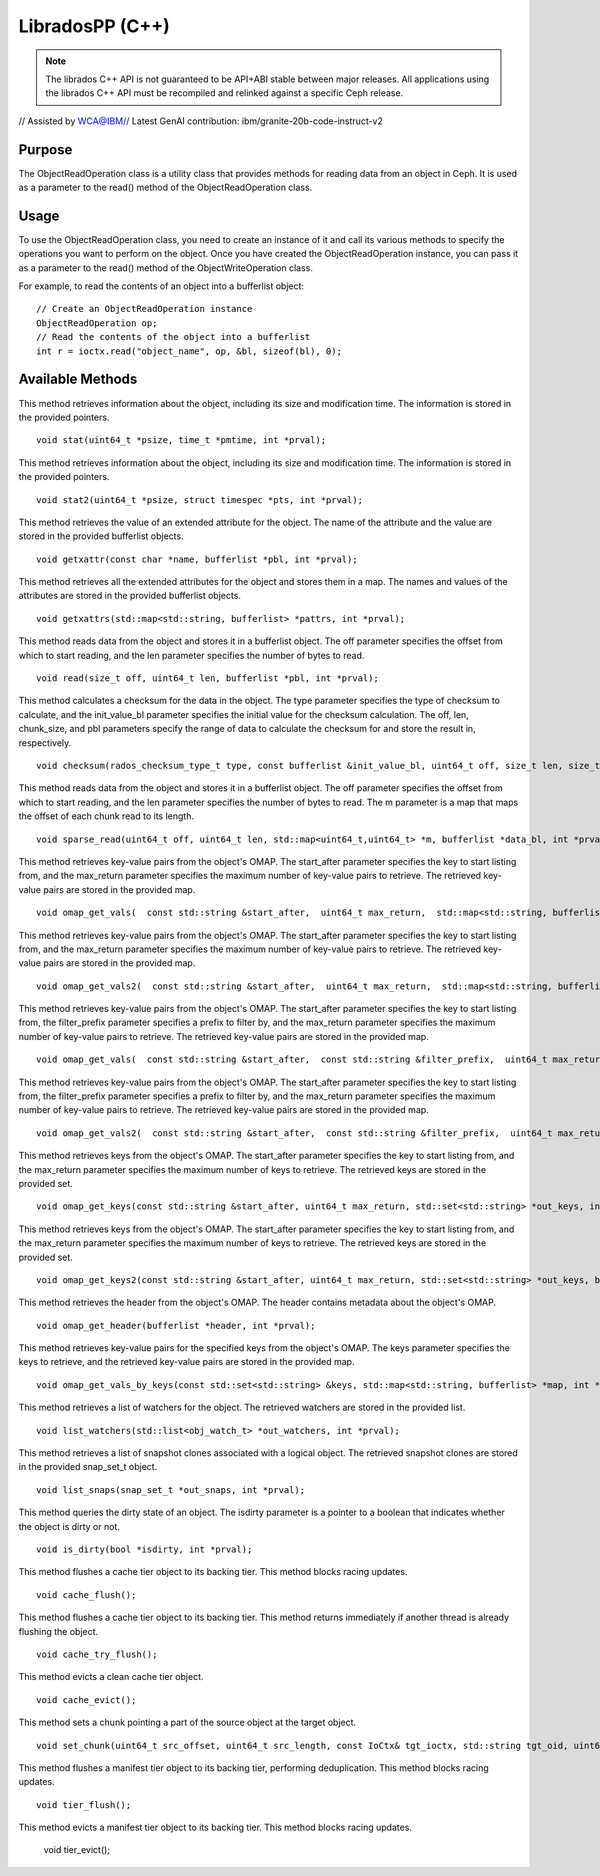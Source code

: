 ==================
 LibradosPP (C++)
==================

.. note:: The librados C++ API is not guaranteed to be API+ABI stable
   between major releases. All applications using the librados C++ API must
   be recompiled and relinked against a specific Ceph release.


// Assisted by WCA@IBM// Latest GenAI contribution: ibm/granite-20b-code-instruct-v2

Purpose
=======
The ObjectReadOperation class is a utility class that provides methods for reading data from an object in Ceph. It is used as a parameter to the read() method of the ObjectReadOperation class.

Usage
=====
To use the ObjectReadOperation class, you need to create an instance of it and call its various methods to specify the operations you want to perform on the object. Once you have created the ObjectReadOperation instance, you can pass it as a parameter to the read() method of the ObjectWriteOperation class.

For example, to read the contents of an object into a bufferlist object::

 // Create an ObjectReadOperation instance
 ObjectReadOperation op;
 // Read the contents of the object into a bufferlist
 int r = ioctx.read("object_name", op, &bl, sizeof(bl), 0);

Available Methods
=================
This method retrieves information about the object, including its size and modification time. The information is stored in the provided pointers. ::

 void stat(uint64_t *psize, time_t *pmtime, int *prval);
This method retrieves information about the object, including its size and modification time. The information is stored in the provided pointers. ::

 void stat2(uint64_t *psize, struct timespec *pts, int *prval);
This method retrieves the value of an extended attribute for the object. The name of the attribute and the value are stored in the provided bufferlist objects. ::

 void getxattr(const char *name, bufferlist *pbl, int *prval);

This method retrieves all the extended attributes for the object and stores them in a map. The names and values of the attributes are stored in the provided bufferlist objects. ::

 void getxattrs(std::map<std::string, bufferlist> *pattrs, int *prval);

This method reads data from the object and stores it in a bufferlist object. The off parameter specifies the offset from which to start reading, and the len parameter specifies the number of bytes to read. ::

 void read(size_t off, uint64_t len, bufferlist *pbl, int *prval);

This method calculates a checksum for the data in the object. The type parameter specifies the type of checksum to calculate, and the init_value_bl parameter specifies the initial value for the checksum calculation. The off, len, chunk_size, and pbl parameters specify the range of data to calculate the checksum for and store the result in, respectively. ::

 void checksum(rados_checksum_type_t type, const bufferlist &init_value_bl, uint64_t off, size_t len, size_t chunk_size, bufferlist *pbl, int *prval);

This method reads data from the object and stores it in a bufferlist object. The off parameter specifies the offset from which to start reading, and the len parameter specifies the number of bytes to read. The m parameter is a map that maps the offset of each chunk read to its length. ::

 void sparse_read(uint64_t off, uint64_t len, std::map<uint64_t,uint64_t> *m, bufferlist *data_bl, int *prval, uint64_t truncate_size = 0, uint32_t truncate_seq = 0);

This method retrieves key-value pairs from the object's OMAP. The start_after parameter specifies the key to start listing from, and the max_return parameter specifies the maximum number of key-value pairs to retrieve. The retrieved key-value pairs are stored in the provided map. ::

 void omap_get_vals(  const std::string &start_after,  uint64_t max_return,  std::map<std::string, bufferlist> *out_vals,  int *prval) __attribute__ ((deprecated));  // use v2

This method retrieves key-value pairs from the object's OMAP. The start_after parameter specifies the key to start listing from, and the max_return parameter specifies the maximum number of key-value pairs to retrieve. The retrieved key-value pairs are stored in the provided map. ::

 void omap_get_vals2(  const std::string &start_after,  uint64_t max_return,  std::map<std::string, bufferlist> *out_vals,  bool *pmore,  int *prval);

This method retrieves key-value pairs from the object's OMAP. The start_after parameter specifies the key to start listing from, the filter_prefix parameter specifies a prefix to filter by, and the max_return parameter specifies the maximum number of key-value pairs to retrieve. The retrieved key-value pairs are stored in the provided map. ::

 void omap_get_vals(  const std::string &start_after,  const std::string &filter_prefix,  uint64_t max_return,  std::map<std::string, bufferlist> *out_vals,  int *prval) __attribute__ ((deprecated));  // use v2

This method retrieves key-value pairs from the object's OMAP. The start_after parameter specifies the key to start listing from, the filter_prefix parameter specifies a prefix to filter by, and the max_return parameter specifies the maximum number of key-value pairs to retrieve. The retrieved key-value pairs are stored in the provided map. ::

 void omap_get_vals2(  const std::string &start_after,  const std::string &filter_prefix,  uint64_t max_return,  std::map<std::string, bufferlist> *out_vals,  bool *pmore,  int *prval);

This method retrieves keys from the object's OMAP. The start_after parameter specifies the key to start listing from, and the max_return parameter specifies the maximum number of keys to retrieve. The retrieved keys are stored in the provided set. ::

 void omap_get_keys(const std::string &start_after, uint64_t max_return, std::set<std::string> *out_keys, int *prval) __attribute__ ((deprecated)); // use v2

This method retrieves keys from the object's OMAP. The start_after parameter specifies the key to start listing from, and the max_return parameter specifies the maximum number of keys to retrieve. The retrieved keys are stored in the provided set. ::

 void omap_get_keys2(const std::string &start_after, uint64_t max_return, std::set<std::string> *out_keys, bool *pmore, int *prval);

This method retrieves the header from the object's OMAP. The header contains metadata about the object's OMAP. ::

 void omap_get_header(bufferlist *header, int *prval);

This method retrieves key-value pairs for the specified keys from the object's OMAP. The keys parameter specifies the keys to retrieve, and the retrieved key-value pairs are stored in the provided map. ::

 void omap_get_vals_by_keys(const std::set<std::string> &keys, std::map<std::string, bufferlist> *map, int *prval);

This method retrieves a list of watchers for the object. The retrieved watchers are stored in the provided list. ::

 void list_watchers(std::list<obj_watch_t> *out_watchers, int *prval);

This method retrieves a list of snapshot clones associated with a logical object. The retrieved snapshot clones are stored in the provided snap_set_t object. ::

 void list_snaps(snap_set_t *out_snaps, int *prval);

This method queries the dirty state of an object. The isdirty parameter is a pointer to a boolean that indicates whether the object is dirty or not. ::

 void is_dirty(bool *isdirty, int *prval);

This method flushes a cache tier object to its backing tier. This method blocks racing updates. ::

 void cache_flush();

This method flushes a cache tier object to its backing tier. This method returns immediately if another thread is already flushing the object. ::

 void cache_try_flush();

This method evicts a clean cache tier object. ::

 void cache_evict();

This method sets a chunk pointing a part of the source object at the target object. ::

 void set_chunk(uint64_t src_offset, uint64_t src_length, const IoCtx& tgt_ioctx, std::string tgt_oid, uint64_t tgt_offset, int flag = 0);

This method flushes a manifest tier object to its backing tier, performing deduplication. This method blocks racing updates. ::

 void tier_flush();

This method evicts a manifest tier object to its backing tier. This method blocks racing updates.

 void tier_evict();
